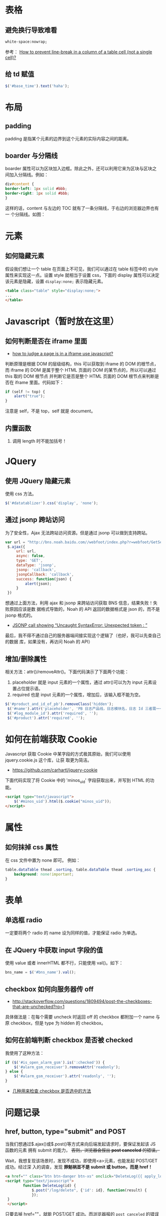 
* 表格
** 避免换行导致难看
#+BEGIN_SRC html
white-space:nowrap; 
#+END_SRC

参考： [[http://stackoverflow.com/questions/1893751/how-to-prevent-line-break-in-a-column-of-a-table-cell-not-a-single-cell][How to prevent line-break in a column of a table cell (not a
single cell)?]]

** 给 td 赋值
#+BEGIN_SRC javascript
 $('#base_time').text('haha');
#+END_SRC
* 布局
** padding
padding 是指某个元素的边界到这个元素的实际内容之间的距离。
** boarder 与分隔线
boarder 属性可以为区块加入边框。除此之外，还可以利用它来为区块与区块之
间加入分隔线。例如：
#+BEGIN_SRC css
div#content {
border-left: 1px solid #bbb;                                                                    
border-right: 1px solid #bbb; 
}
#+END_SRC
这样的话，content 与左边的 TOC 就有了一条分隔线，于右边的浏览器边界也有一
个分隔线。如图：

[[./img/html-1.png]]

* 元素
** 如何隐藏元素
假设我们想让一个 table 在页面上不可见，我们可以通过在 table 标签中的 style
属性来实现这一点。设置 style 就相当于设置 css，下面的 display 属性可以决定
该元素是隐藏，设置 =display:none;= 表示隐藏元素。
#+BEGIN_SRC html
<table class="table" style="display:none;"> 
...
</table>
#+END_SRC

* Javascript（暂时放在这里）
** 如何判断是否在 iframe 里面
+ [[http://stackoverflow.com/questions/9996304/how-to-judge-a-page-is-in-a-iframe-use-javascript][how to judge a page is in a iframe use javascript?]]
判断原理是根据 DOM 的层级结构，this 可以获取到 iframe 的 DOM 的根节点，而
iframe 的 DOM 是属于整个 HTML 页面的 DOM 的某节点的，所以可以通过 this 取的 DOM 根节点
并判断它是否是整个 HTML 页面的 DOM 根节点来判断是否在 iframe 里面。代码如下：
#+BEGIN_SRC js
if (self != top) {
    alert("true");
}
#+END_SRC
注意是 self，不是 top，self 就是 document。
** 内置函数
1. 调用 length 时不能加括号！
   
* JQuery
** 使用 JQuery 隐藏元素
使用 css 方法。
#+BEGIN_SRC js
 $('#datatablizer').css('display', 'none');
#+END_SRC
** 通过 jsonp 跨站访问
为了安全性，Ajax 无法跨站访问资源。但是通过 jsonp 可以做到支持跨站。
#+BEGIN_SRC javascript
var url = "http://bns.noah.baidu.com//webfoot/index.php?r=webfoot/GetServiceInfo&serviceName=" + bns_name;
 $.ajax({
     url: url,
     async: false,
     type: 'GET',
     dataType: 'jsonp',
     jsonp: 'callback',
     jsonpCallback: 'callback',
     success: function(json) {
         alert(json);
     }
 })
#+END_SRC

想通过上面方法，利用 ajax 和 jsonp 来跨站访问获取 BNS 信息，结果失败！失败原因应该是数
据格式导致的，Noah 的 API 返回的数据格式是 json 的，而不是 jsonp 格式的。
+ [[http://stackoverflow.com/questions/19165925/jsonp-call-showing-uncaught-syntaxerror-unexpected-token][JSONP call showing “Uncaught SyntaxError: Unexpected token : ”]]
  
最后，我不得不通过自己的服务器端间接实现这个逻辑了（也好，我可以先查自己的数据
库，如果没有，再访问 Noah 的 API）

** 增加/删除属性
相关方法：attr()/removeAttr()。下面代码演示了下面两个功能：
1. placeholder 就是 input 元素的一个属性，通过 attr()可以为为 input 元素设置占位提示语。
2. required 也是 input 元素的一个属性，增加后，该输入框不能为空。

#+BEGIN_SRC javascript
$('#product_and_id_of_pb').removeClass('hidden');
 $('#name').attr('placeholder', 'PB 日志产品线，日志模块名，日志 Id 三者需一一对应');
 $('#log_module_id').attr('required', '');
 $('#product').attr('required', '');
#+END_SRC

* 如何在前端获取 Cookie
Javascript 获取 Cookie 中某字段的方式极其原始，我们可以使用 jquery.cookie.js 这个库，让获
取更为简洁。
+ [[https://github.com/carhartl/jquery-cookie]]

下面代码实现了将 Cookie 中的 'minos_uid' 字段获取出来，并写到 HTML 的功能。
#+BEGIN_SRC html
<script type="text/javascript">
    $('#minos_uid').html($.cookie("minos_uid"));
</script>
#+END_SRC

* 属性
** 如何抹掉 css 属性
在 css 文件中置为 none 即可。
例如：
#+BEGIN_SRC css
table.dataTable thead .sorting, table.dataTable thead .sorting_asc {
	background: none!important;
}
#+END_SRC

* 表单
** 单选框 radio
一定要将两个 radio 的 name 设为同样的值，才能保证 radio 为单选。
** 在 JQuery 中获取 input 字段的值
使用 value 或者 innerHTML 都不行，只能使用 val()。如下：
#+BEGIN_SRC javascript
bns_name = $('#bns_name').val();
#+END_SRC

** checkbox 如何向服务器传 off
+ [[http://stackoverflow.com/questions/1809494/post-the-checkboxes-that-are-unchecked?rq%3D1][http://stackoverflow.com/questions/1809494/post-the-checkboxes-that-are-unchecked?rq=1]]

具体做法是：在每个需要 uncheck 时返回 off 的 checkbox 都附加一个 name 与原 checkbox，但是
type 为 hidden 的 checkbox。

** 如何在前端判断 checkbox 是否被 checked
我使用了这种方法：
#+BEGIN_SRC javascript
if ($('#is_open_alarm_gsm').is(':checked')) {
    $('#alarm_gsm_receiver').removeAttr('readonly');
} else {
    $('#alarm_gsm_receiver').attr('readonly', '');
}
#+END_SRC

+ [[http://www.oschina.net/code/snippet_54100_2968][几种用来检查 checkbox 是否选中的方法]]

* 问题记录
** href, button, type="submit" and POST
当我们想通过$.ajax()或$.post()等方式来向后端发起请求时，要保证发起该 JS 函数的元素
拥有 submit 的能力， +否则，浏览器会报出 *post canceled* 的错误。+

Wait，我想复现该场景时，发现不成功，即使用<a>元素，也能发起 POST/GET 成功。经过深
入的调查，发现 *罪魁祸首不是 submit 或 button，而是 href！* 
#+BEGIN_SRC html
<a href="" class="btn btn-danger btn-xs" onclick="DeleteLog({{ apply_log.id }})">删除</a></td>
<script type="text/javascript">
        function DeleteLog(id) {
            $.post("/log/delete", {'id': id}, function(result) {
            });
 }
 </script>
#+END_SRC

只要去掉 href=""，就能 POST/GET 成功。而浏览器报的 ~post canceled~ 的错误其实因为
这个 href，导致了 POST/GET 被取消掉了。

** JQuery 库文件加载不全问题
网站新上线一版后，发现部分依赖 JQuery 的功能不可用了，通过浏览器排查，发现是
jquery.js 加载不全，只加载到 3146 行就中断了，报的错误是 *Unexpected end of input*
。我 Google N 久，换了 N 个关键字都不管用。最后，我在 [[http://blog.163.com/wys8211@126/blog/static/3615333520105251450190/][解决 jQuery 无法在 Apache 上加载的
问题]] 一文中发现 ~然后清空所有浏览器缓存~ 这个词，给了我灵感，于是我按住 control 强
制刷新了页面，发现 jquery.js 终于能加载完成，问题解决。

问题原因： *浏览器缓存！！！*
